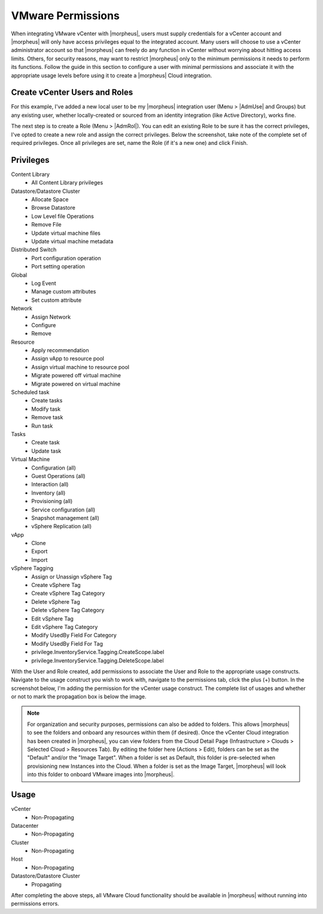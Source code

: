 VMware Permissions
^^^^^^^^^^^^^^^^^^

When integrating VMware vCenter with |morpheus|, users must supply credentials for a vCenter account and |morpheus| will only have access privileges equal to the integrated account. Many users will choose to use a vCenter administrator account so that |morpheus| can freely do any function in vCenter without worrying about hitting access limits. Others, for security reasons, may want to restrict |morpheus| only to the minimum permissions it needs to perform its functions. Follow the guide in this section to configure a user with minimal permissions and associate it with the appropriate usage levels before using it to create a |morpheus| Cloud integration.

Create vCenter Users and Roles
``````````````````````````````

For this example, I've added a new local user to be my |morpheus| integration user (Menu > |AdmUse| and Groups) but any existing user, whether locally-created or sourced from an identity integration (like Active Directory), works fine.

.. image:: /images/integration_guides/clouds/vmware/addUsers.png

The next step is to create a Role (Menu > |AdmRol|). You can edit an existing Role to be sure it has the correct privileges, I've opted to create a new role and assign the correct privileges. Below the screenshot, take note of the complete set of required privileges. Once all privileges are set, name the Role (if it's a new one) and click Finish.

.. image:: /images/integration_guides/clouds/vmware/addRoles.png

Privileges
``````````

Content Library
  * All Content Library privileges

Datastore/Datastore Cluster
  * Allocate Space
  * Browse Datastore
  * Low Level file Operations
  * Remove File
  * Update virtual machine files
  * Update virtual machine metadata

Distributed Switch
  * Port configuration operation
  * Port setting operation

Global
  * Log Event
  * Manage custom attributes
  * Set custom attribute

Network
  * Assign Network
  * Configure
  * Remove

Resource
  * Apply recommendation
  * Assign vApp to resource pool
  * Assign virtual machine to resource pool
  * Migrate powered off virtual machine
  * Migrate powered on virtual machine

Scheduled task
  * Create tasks
  * Modify task
  * Remove task
  * Run task

Tasks
  * Create task
  * Update task

Virtual Machine
  * Configuration (all)
  * Guest Operations (all)
  * Interaction (all)
  * Inventory (all)
  * Provisioning (all)
  * Service configuration (all)
  * Snapshot management (all)
  * vSphere Replication (all)

vApp
  * Clone
  * Export
  * Import

vSphere Tagging
  * Assign or Unassign vSphere Tag
  * Create vSphere Tag
  * Create vSphere Tag Category
  * Delete vSphere Tag
  * Delete vSphere Tag Category
  * Edit vSphere Tag
  * Edit vSphere Tag Category
  * Modify UsedBy Field For Category
  * Modify UsedBy Field For Tag
  * privilege.InventoryService.Tagging.CreateScope.label
  * privilege.InventoryService.Tagging.DeleteScope.label

With the User and Role created, add permissions to associate the User and Role to the appropriate usage constructs. Navigate to the usage construct you wish to work with, navigate to the permissions tab, click the plus (+) button. In the screenshot below, I'm adding the permission for the vCenter usage construct. The complete list of usages and whether or not to mark the propagation box is below the image.

.. NOTE:: For organization and security purposes, permissions can also be added to folders. This allows |morpheus| to see the folders and onboard any resources within them (if desired). Once the vCenter Cloud integration has been created in |morpheus|, you can view folders from the Cloud Detail Page (Infrastructure > Clouds > Selected Cloud > Resources Tab). By editing the folder here (Actions > Edit), folders can be set as the "Default" and/or the "Image Target". When a folder is set as Default, this folder is pre-selected when provisioning new Instances into the Cloud. When a folder is set as the Image Target, |morpheus| will look into this folder to onboard VMware images into |morpheus|.

.. image:: /images/integration_guides/clouds/vmware/addPerms.png

Usage
`````

vCenter
  * Non-Propagating

Datacenter
  * Non-Propagating

Cluster
  * Non-Propagating

Host
  * Non-Propagating

Datastore/Datastore Cluster
  * Propagating

After completing the above steps, all VMware Cloud functionality should be available in |morpheus| without running into permissions errors.
